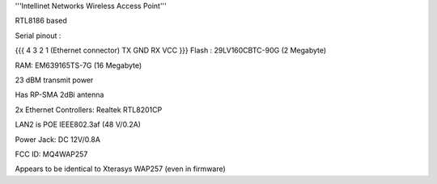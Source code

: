 '''Intellinet Networks Wireless Access Point'''

RTL8186 based

Serial pinout :

{{{
4    3    2   1  (Ethernet connector)
TX  GND  RX  VCC
}}}
Flash : 29LV160CBTC-90G (2 Megabyte)

RAM: EM639165TS-7G (16 Megabyte)

23 dBM transmit power

Has RP-SMA 2dBi antenna

2x Ethernet Controllers: Realtek RTL8201CP

LAN2 is POE IEEE802.3af  (48 V/0.2A)

Power Jack: DC 12V/0.8A

FCC ID: MQ4WAP257

Appears to be identical to Xterasys WAP257 (even in firmware)
